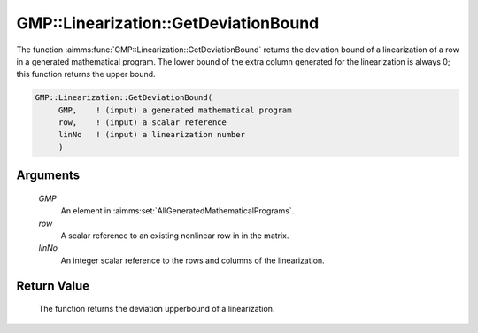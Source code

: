 .. aimms:function:: GMP::Linearization::GetDeviationBound(GMP, row, linNo)

.. _GMP::Linearization::GetDeviationBound:

GMP::Linearization::GetDeviationBound
=====================================

The function :aimms:func:`GMP::Linearization::GetDeviationBound` returns the
deviation bound of a linearization of a row in a generated mathematical
program. The lower bound of the extra column generated for the
linearization is always 0; this function returns the upper bound.

.. code-block:: aimms

    GMP::Linearization::GetDeviationBound(
         GMP,    ! (input) a generated mathematical program
         row,    ! (input) a scalar reference
         linNo   ! (input) a linearization number
         )

Arguments
---------

    *GMP*
        An element in :aimms:set:`AllGeneratedMathematicalPrograms`.

    *row*
        A scalar reference to an existing nonlinear row in in the matrix.

    *linNo*
        An integer scalar reference to the rows and columns of the
        linearization.

Return Value
------------

    The function returns the deviation upperbound of a linearization.

.. seealso::

    The routines :aimms:func:`GMP::Linearization::SetDeviationBound` and :aimms:func:`GMP::Linearization::GetDeviation`.
